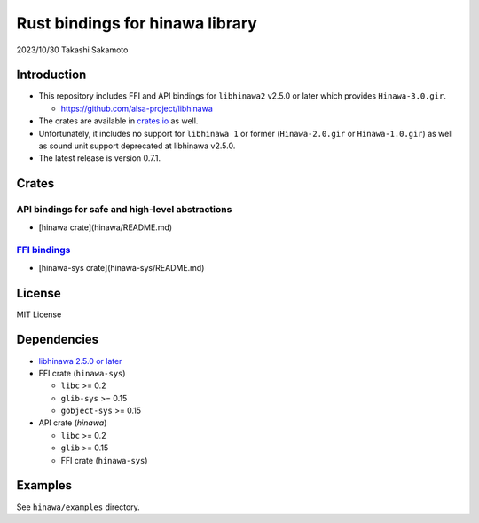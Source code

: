================================
Rust bindings for hinawa library
================================

2023/10/30
Takashi Sakamoto

Introduction
============

* This repository includes FFI and API bindings for ``libhinawa2`` v2.5.0 or later which
  provides ``Hinawa-3.0.gir``.

  * `<https://github.com/alsa-project/libhinawa>`_

* The crates are available in `crates.io <https://crates.io/>`_ as well.

* Unfortunately, it includes no support for ``libhinawa 1`` or former (``Hinawa-2.0.gir`` or
  ``Hinawa-1.0.gir``) as well as sound unit support deprecated at libhinawa v2.5.0.

* The latest release is version 0.7.1.

Crates
======

API bindings for safe and high-level abstractions
-------------------------------------------------

* [hinawa crate](hinawa/README.md)

`FFI bindings <https://doc.rust-lang.org/cargo/reference/build-scripts.html#-sys-packages>`_
--------------------------------------------------------------------------------------------

* [hinawa-sys crate](hinawa-sys/README.md)

License
=======

MIT License

Dependencies
============

* `libhinawa 2.5.0 or later <https://github.com/alsa-project/libhinawa>`_
* FFI crate (``hinawa-sys``)

  * ``libc`` >= 0.2
  * ``glib-sys`` >= 0.15
  * ``gobject-sys`` >= 0.15

* API crate (`hinawa`)

  * ``libc`` >= 0.2
  * ``glib`` >= 0.15
  * FFI crate (``hinawa-sys``)

Examples
========

See ``hinawa/examples`` directory.
